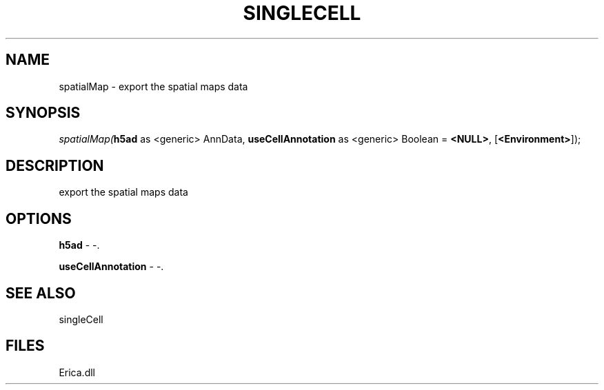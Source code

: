 .\" man page create by R# package system.
.TH SINGLECELL 1 2000-Jan "spatialMap" "spatialMap"
.SH NAME
spatialMap \- export the spatial maps data
.SH SYNOPSIS
\fIspatialMap(\fBh5ad\fR as <generic> AnnData, 
\fBuseCellAnnotation\fR as <generic> Boolean = \fB<NULL>\fR, 
[\fB<Environment>\fR]);\fR
.SH DESCRIPTION
.PP
export the spatial maps data
.PP
.SH OPTIONS
.PP
\fBh5ad\fB \fR\- -. 
.PP
.PP
\fBuseCellAnnotation\fB \fR\- -. 
.PP
.SH SEE ALSO
singleCell
.SH FILES
.PP
Erica.dll
.PP
